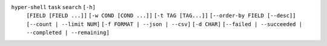 ``hyper-shell`` ``task`` ``search`` ``[-h]``
    ``[FIELD [FIELD ...]]`` ``[-w COND [COND ...]]`` ``[-t TAG [TAG...]]``
    ``[--order-by FIELD [--desc]]`` ``[--count | --limit NUM]``
    ``[-f FORMAT | --json | --csv]`` ``[-d CHAR]``
    ``[--failed | --succeeded | --completed | --remaining]``
